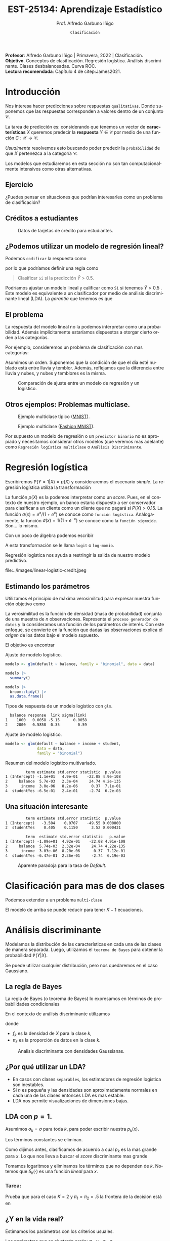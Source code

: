 #+TITLE: EST-25134: Aprendizaje Estadístico
#+AUTHOR: Prof. Alfredo Garbuno Iñigo
#+EMAIL:  agarbuno@itam.mx
#+DATE: ~Clasificación~
#+STARTUP: showall
:REVEAL_PROPERTIES:
#+LANGUAGE: es
#+OPTIONS: num:nil toc:nil timestamp:nil
#+REVEAL_REVEAL_JS_VERSION: 4
#+REVEAL_THEME: night
#+REVEAL_SLIDE_NUMBER: t
#+REVEAL_HEAD_PREAMBLE: <meta name="description" content="Aprendizaje Estadístico">
#+REVEAL_INIT_OPTIONS: width:1600, height:900, margin:.2
#+REVEAL_EXTRA_CSS: ./mods.css
#+REVEAL_PLUGINS: (notes)
:END:
#+PROPERTY: header-args:R :session clasificacion :exports both :results output org :tangle ../rscripts/03-clasificacion.R :mkdirp yes :dir ../
#+EXCLUDE_TAGS: toc latex

#+begin_src R :exports none

  ## Setup --------------------------------------------
  library(tidyverse)
  library(patchwork)
  library(scales)
  ## Cambia el default del tamaño de fuente 
  theme_set(theme_linedraw(base_size = 25))

  ## Cambia el número de decimales para mostrar
  options(digits = 2)

  sin_lineas <- theme(panel.grid.major = element_blank(),
                      panel.grid.minor = element_blank())
  color.itam  <- c("#00362b","#004a3b", "#00503f", "#006953", "#008367", "#009c7b", "#00b68f", NA)

  sin_lineas <- theme(panel.grid.major = element_blank(), panel.grid.minor = element_blank())
  sin_leyenda <- theme(legend.position = "none")
  sin_ejes <- theme(axis.ticks = element_blank(), axis.text = element_blank())

  #+end_src
  

#+BEGIN_NOTES
*Profesor*: Alfredo Garbuno Iñigo | Primavera, 2022 | Clasificación. \\
*Objetivo*. Conceptos de clasificación. Regresión logística. Análisis discriminante. Clases desbalanceadas. Curva ROC. \\
*Lectura recomendada*: Capítulo 4 de citep:James2021. 
#+END_NOTES

* Contenido                                                             :toc:
:PROPERTIES:
:TOC:      :include all  :ignore this :depth 3
:END:
:CONTENTS:
- [[#introducción][Introducción]]
  - [[#ejercicio][Ejercicio]]
  - [[#créditos-a-estudiantes][Créditos a estudiantes]]
  - [[#podemos-utilizar-un-modelo-de-regresión-lineal][¿Podemos utilizar un modelo de regresión lineal?]]
  - [[#el-problema][El problema]]
  - [[#otros-ejemplos-problemas-multiclase][Otros ejemplos: Problemas multiclase.]]
- [[#regresión-logística][Regresión logística]]
  - [[#estimando-los-parámetros][Estimando los parámetros]]
  - [[#una-situación-interesante][Una situación interesante]]
- [[#clasificación-para-mas-de-dos-clases][Clasificación para mas de dos clases]]
- [[#análisis-discriminante][Análisis discriminante]]
  - [[#la-regla-de-bayes][La regla de Bayes]]
  - [[#por-qué-utilizar-un-lda][¿Por qué utilizar un LDA?]]
  - [[#lda-con-p-1][LDA con $p =1$.]]
    - [[#tarea][Tarea:]]
  - [[#y-en-la-vida-real][¿Y en la vida real?]]
  - [[#lda-con-p-1][LDA con $p >1$.]]
  - [[#predicciones][Predicciones]]
- [[#lda-en-datos][LDA en datos]]
  - [[#evaluación-de-modelos][Evaluación de modelos]]
  - [[#el-punto-de-corte][El punto de corte]]
  - [[#post-procesando-las-probabilidades][Post-procesando las probabilidades]]
- [[#otros-modelos-discriminantes][Otros modelos discriminantes]]
  - [[#análisis-discriminante-cuadrático][Análisis discriminante cuadrático]]
  - [[#clasificador-ingenuo-bayesiano][Clasificador ingenuo Bayesiano]]
- [[#relación-entre-clasificadores][Relación entre clasificadores]]
- [[#resumen][Resumen]]
- [[#otros-modelos-útiles][Otros modelos útiles]]
- [[#referencias][Referencias]]
:END:


* Introducción

Nos interesa hacer predicciones sobre respuestas ~qualitativas~. Donde suponemos que las respuestas corresponden a valores dentro de un conjunto $\mathcal{C}$.

#+REVEAL: split
La tarea de predicción es: considerando que tenemos un vector de *características* $X$ queremos predecir la *respuesta* $Y \in \mathcal{C}$ por medio de una función $C : \mathcal{X} \rightarrow \mathcal{C}$.

#+REVEAL: split
/Usualmente/ resolvemos esto buscando poder predecir la ~probabilidad~ de que $X$ pertenezca a la categoría $\mathcal{C}$.

#+BEGIN_NOTES
Los modelos que estudiaremos en esta sección no son tan computacionalmente intensivos como otras alternativas. 
#+END_NOTES


** Ejercicio
:PROPERTIES:
:reveal_background: #00468b
:END:

¿Puedes pensar en situaciones que podrían interesarles como un problema de clasificación?

** Créditos a estudiantes

#+HEADER: :width 1200 :height 400 :R-dev-args bg="transparent"
#+begin_src R :file images/datos-credito.jpeg :exports results :results output graphics file

  ## Datos: credito ---------------------------
  library(ISLR)
  data <- Default
  data |> colnames()
  data |> head()

  g1 <- data |>
    ggplot(aes(balance, income)) +
    geom_point(aes(color = default, shape = default),
               size = 2.5, alpha = .6) +
    sin_leyenda

  g2 <- data |>
    ggplot(aes(default, balance)) +
    geom_boxplot(aes(fill = default)) +
    sin_leyenda

  g3 <- data |>
    ggplot(aes(default, income)) +
    geom_boxplot(aes(fill = default)) +
    sin_leyenda

  g1 + g2 + g3 + plot_layout(ncol = 3, widths = c(3,1,1))

#+end_src
#+caption: Datos de tarjetas de crédito para estudiantes.
#+RESULTS:
[[file:../images/datos-credito.jpeg]]

** ¿Podemos utilizar un modelo de regresión lineal?
Podemos ~codificar~ la respuesta como 
\begin{align}
Y = \begin{cases}
0, \qquad \text{ si } \texttt{No} \\
1, \qquad \text{ si } \texttt{Si}\,,
\end{cases}
\end{align}
por lo que podríamos definir una regla como
#+begin_quote
Clasificar ~Si~ si la predicción $\hat Y > 0.5$. 
#+end_quote

#+BEGIN_NOTES
Podríamos ajustar un modelo lineal y calificar como ~Si~ si tenemos $\hat Y > 0.5$ . Este modelo es equivalente a un clasificador por medio de análisis discriminante lineal (LDA). La /garantía/ que tenemos es que
\begin{align}
\mathbb{E}[Y | X = x] = \mathbb{P}(Y = 1|X = x)\,.
\end{align}
#+END_NOTES

** El problema
La respuesta del modelo lineal no la podemos interpretar como una probabilidad. Además implícitamente estaríamos dispuestos a otorgar cierto orden a las categorías.

#+REVEAL: split
Por ejemplo, consideremos un problema de clasificación con mas categorías:
\begin{align}
Y = \begin{cases}
1 \qquad \text{  llueve }\\
2 \qquad \text{  está nublado }\\
3 \qquad \text{ tiembla}\,.
\end{cases}
\end{align}

#+BEGIN_NOTES
Asumimos un orden. Suponemos que la condición de que el día esté nublado está entre lluvia y temblor. Además, reflejamos que la diferencia entre lluvia y nubes, y nubes y temblores es la misma. 
#+END_NOTES


#+REVEAL: split
#+HEADER: :width 1200 :height 400 :R-dev-args bg="transparent"
#+begin_src R :file images/linear-logistic-credit.jpeg :exports results :results output graphics file

  g1 <- data |>
    mutate(default = ifelse(default == "Yes", 1, 0)) |>
    ggplot(aes(balance, default)) +
    geom_smooth(method = "lm", se = FALSE) +
    geom_point() + sin_lineas +
    geom_hline(yintercept = c(1,0) , lty = 2) +
    ggtitle("Regresión lineal")


  g2 <- data |>
    mutate(default = ifelse(default == "Yes", 1, 0)) |>
    ggplot(aes(balance, default)) +
    geom_smooth(method = "glm", method.args = list(family = "binomial"), se = FALSE) +
    geom_point() + sin_lineas +
    geom_hline(yintercept = c(1,0) , lty = 2) +
    ggtitle("Regresión logística")


  g1 + g2
#+end_src
#+caption: Comparación de ajuste entre un modelo de regresión y un logístico. 
#+RESULTS:
[[file:../images/linear-logistic-credit.jpeg]]

** Otros ejemplos: Problemas multiclase. 

#+DOWNLOADED: screenshot @ 2022-02-16 12:13:34
#+caption: Ejemplo multiclase típico ([[https://en.wikipedia.org/wiki/MNIST_database][MNIST]]). 
#+attr_html: :width 800 :align center
[[file:images/20220216-121334_screenshot.png]]

#+REVEAL: split
#+DOWNLOADED: screenshot @ 2022-02-16 12:15:24
#+caption: Ejemplo multiclase ([[https://www.tensorflow.org/datasets/catalog/fashion_mnist][Fashion MNIST]]).
#+attr_html: :height 800 :align center
[[file:images/20220216-121524_screenshot.png]]

#+REVEAL: split
Por supuesto un modelo de regresión o un ~predictor binario~ no es apropiado y necesitamos considerar otros modelos (que veremos mas adelante) como ~Regresión logística multiclase~ o ~Análisis Discriminante~. 

* Regresión logística

Escribiremos $\mathbb{P}(Y = 1| X) = p(X)$ y consideraremos el escenario /simple/. La regresión logística utiliza la transformación
\begin{align}
p(X) = \frac{e^{\beta_0 + \beta_1 X}}{1 + e^{\beta_0 +\beta_1 X}}\,.
\end{align}

#+BEGIN_NOTES
La función $p(X)$ es la podemos interpretar como un /score/. Pues, en el contexto de nuestro ejemplo, un banco estaría dispuesto a ser conservador para clasificar a un cliente como un cliente que no pagará si $P(X) > 0.15$.   La función $\sigma(x) = e^x / (1 + e^x)$  se conoce como ~función logística~. Análogamente, la función $\sigma(x) = 1/ (1 + e^{-x})$ se conoce como la ~función sigmoide~. Son... lo mismo.
#+END_NOTES

#+REVEAL: split
Con un poco de álgebra podemos escribir
\begin{align}
\log \left( \frac{p(X)}{1 - p(X)} \right) = \beta_0 + \beta_1 X\,.
\end{align}

#+BEGIN_NOTES
A esta transformación se le llama ~logit~ o ~log-momio~. 
#+END_NOTES

#+REVEAL: split
Regresión logística nos ayuda a restringir la salida de nuestro modelo predictivo.
#+caption: La salida del modelo logistico está restringido gracias a la ~transformación no lineal~.
file:../images/linear-logistic-credit.jpeg

** Estimando los parámetros

Utilizamos el principio de máxima verosimilitud para expresar nuestra función objetivo como
\begin{align}
\mathcal{L}_n(\beta_0, \beta_1) = \prod_{i = 1}^{n} p(x_i)^{y_i} (1 - p(x_i))^{1 - y_i}\,.
\end{align}
#+BEGIN_NOTES
La verosimilitud es la función de densidad (masa de probabilidad) conjunta de una muestra de $n$ observaciones. Representa el ~proceso generador de datos~ y la consideramos una función de los parámetros de interés. Con este enfoque, se convierte en la función que dadas las observaciones explica el /origen/ de los datos bajo el modelo supuesto. 
#+END_NOTES

#+REVEAL: split
El objetivo es encontrar
\begin{align}
(\hat \beta_0, \hat \beta_1)  = \underset{\beta_0, \beta_1}{\arg\max} \, \mathcal{L}_n(\beta_0, \beta_1)\,.
\end{align}

#+begin_src R :exports none :results none
  ## Modelo logistico -------------------------
#+end_src
#+REVEAL: split
#+caption: Ajuste de modelo logistico.
#+begin_src R :exports code :results none
  modelo <- glm(default ~ balance, family = "binomial", data = data)
#+end_src

#+begin_src R
  modelo |>
    summary()
#+end_src

#+RESULTS:
#+caption: Resumen del modelo logistico. 
#+begin_src org

Call:
glm(formula = default ~ balance, family = "binomial", data = data)

Deviance Residuals: 
   Min      1Q  Median      3Q     Max  
-2.270  -0.146  -0.059  -0.022   3.759  

Coefficients:
             Estimate Std. Error z value Pr(>|z|)    
(Intercept) -10.65133    0.36116   -29.5   <2e-16 ***
balance       0.00550    0.00022    24.9   <2e-16 ***
---
Signif. codes:  0 ‘***’ 0.001 ‘**’ 0.01 ‘*’ 0.05 ‘.’ 0.1 ‘ ’ 1

(Dispersion parameter for binomial family taken to be 1)

    Null deviance: 2920.6  on 9999  degrees of freedom
Residual deviance: 1596.5  on 9998  degrees of freedom
AIC: 1600

Number of Fisher Scoring iterations: 8
#+end_src

#+REVEAL: split
#+begin_src R
  modelo |>
    broom::tidy() |>
    as.data.frame()
#+end_src
#+caption: Resumen de modelo logistico (~tidy~). 
#+RESULTS:
#+begin_src org
         term estimate std.error statistic  p.value
1 (Intercept) -10.6513   0.36116       -29 3.6e-191
2     balance   0.0055   0.00022        25 2.0e-137
#+end_src

#+REVEAL: split
#+begin_src R :exports results
  logistic.respuestas <- tibble(type = c("response", "link")) |>
    mutate(preds = map(type, function(type.str){
                   predict(modelo,
                           tibble(balance = c(1000, 2000)),
                           type = type.str) |>
                     as_tibble()               
    })) |>
    unnest(preds) |>
    mutate(balance = rep(c(1000, 2000), 2)) |>
    pivot_wider(values_from = value, names_from = type) |>
    as.data.frame() |>
     mutate(`sigma(link)` = map(link, function(x){
        exp(x)/(1 + exp(x))
        }))

  logistic.respuestas 
#+end_src
#+caption: Tipos de respuesta de un modelo logistico con ~glm~. 
#+RESULTS:
#+begin_src org
  balance response  link sigma(link)
1    1000   0.0058 -5.15      0.0058
2    2000   0.5858  0.35        0.59
#+end_src

#+REVEAL: split
#+caption: Ajuste de modelo logistico. 
#+begin_src R :exports code
  modelo <- glm(default ~ balance + income + student,
                data = data,
                family = "binomial")
#+end_src

#+begin_src R :exports results
  modelo |>
    broom::tidy() |>
    as.data.frame()
#+end_src
#+caption: Resumen del modelo logistico multivariado. 
#+RESULTS:
#+begin_src org
         term estimate std.error statistic  p.value
1 (Intercept) -1.1e+01   4.9e-01    -22.08 4.9e-108
2     balance  5.7e-03   2.3e-04     24.74 4.2e-135
3      income  3.0e-06   8.2e-06      0.37  7.1e-01
4  studentYes -6.5e-01   2.4e-01     -2.74  6.2e-03
#+end_src

** Una situación interesante

#+begin_src R :exports none :results none
  ## Una paradoja ----------------------------------
  modelo.1 <- glm(default ~ student,
                  data = data,
                family = "binomial")

  modelo.2 <- glm(default ~ balance + income + student,
                data = data,
                family = "binomial")
#+end_src

#+begin_src R :exports results 
  modelo.1 |> tidy() |> as.data.frame()
#+end_src

#+RESULTS:
#+begin_src org
         term estimate std.error statistic  p.value
1 (Intercept)   -3.504    0.0707    -49.55 0.000000
2  studentYes    0.405    0.1150      3.52 0.000431
#+end_src

#+begin_src R :exports results 
  modelo.2 |> tidy() |> as.data.frame()
#+end_src

#+RESULTS:
#+begin_src org
         term  estimate std.error statistic   p.value
1 (Intercept) -1.09e+01  4.92e-01    -22.08 4.91e-108
2     balance  5.74e-03  2.32e-04     24.74 4.22e-135
3      income  3.03e-06  8.20e-06      0.37  7.12e-01
4  studentYes -6.47e-01  2.36e-01     -2.74  6.19e-03
#+end_src

#+REVEAL: split
#+HEADER: :width 1200 :height 400 :R-dev-args bg="transparent"
#+begin_src R :file images/simpson-paradox.jpeg :exports results :results output graphics file
  g1 <- data |>
    filter(balance <= 2200) |>
      mutate(balance.discrete = cut(balance, breaks = 20)) |>
    group_by(student, balance.discrete) |>
    summarise(count = n(),
              defaults = sum(ifelse(default == 'Yes', 1, 0)),
              rate  = defaults/count) |>
    ungroup() |>
    ggplot(aes(balance.discrete, rate)) +
    geom_line(aes(group = student, color = student)) +
    geom_hline(data = data |>
                 group_by(student) |>
                 summarise(rate = mean(ifelse(default == "Yes", 1, 0))),
               aes(yintercept = rate, color = student), lty = 2) + 
    sin_leyenda + sin_lineas +
    theme(axis.text.x = element_blank()) +
    xlab("balance") + ylab("Tasa default")

  g2 <- data |>
    ggplot(aes(student, balance)) +
    geom_boxplot(aes(fill = student)) + sin_lineas + sin_leyenda

  g1 + g2
#+end_src
#+caption: Aparente paradoja para la tasa de /Default/. 
#+RESULTS:
[[file:../images/simpson-paradox.jpeg]]

* Clasificación para mas de dos clases

Podemos extender a un problema ~multi-clase~
\begin{align}
\mathbb{P}(Y = {\color{orange} k} | X) = \frac{e^{\beta_{0,{\color{orange}k}} + \beta_{1,{\color{orange}k}} X_1 + \cdots + \beta_{p,{\color{orange}k}} X_p}}{\sum_{{\color{magenta}\ell} = 1}^{K} e^{\beta_{0,{\color{magenta}\ell}} + \beta_{1,{\color{magenta}\ell}} X_1 + \cdots + \beta_{p,{\color{magenta}\ell}} X_p}}
\end{align}

#+BEGIN_NOTES
El modelo de arriba se puede reducir para tener $K-1$ ecuaciones. 
#+END_NOTES

* Análisis discriminante

Modelamos la distribución de las características en cada una de las clases de manera separada. Luego, utilizamos el ~teorema de Bayes~ para obtener la probabilidad $\mathbb{P}(Y | X)$.

Se puede utilizar cualquier distribución, pero nos quedaremos en el caso Gaussiano.

** La regla de Bayes

La regla de Bayes (o teorema de Bayes) lo expresamos en términos de probabilidades condicionales
\begin{align}
\mathbb{P}(Y = {\color{orange} k} | X = x) = \frac{\mathbb{P}(X = x | Y = {\color{orange}k}) \cdot \mathbb{P}(Y = {\color{orange}k})}{\mathbb{P}(X = x)}\,.
\end{align}

#+REVEAL: split
En el contexto de análisis discriminante utilizamos
\begin{align}
\mathbb{P}(Y = {\color{orange} k} | X = x) = \frac{\pi_{\color{orange}k} \, f_{\color{orange}k}(x)}{\sum_{\ell= 1}^{K} \pi_{\ell} \, f_\ell(x)}\,,
\end{align}
donde
- $f_k$ es la densidad de $X$ para la clase $k$,
- $\pi_k$ es la proporción de datos en la clase $k$. 

#+REVEAL: split
#+HEADER: :width 1200 :height 400 :R-dev-args bg="transparent"
#+begin_src R :file images/discriminant-example.jpeg :exports results :results output graphics file
  ## Ejemplo analisis discriminante ----------------- 
  g1 <- tibble(x = seq(-4, 4, length.out = 100)) |>
    mutate(f.1 = dnorm(x, -2),
           f.2 = dnorm(x,  2)) |>
    pivot_longer(cols = f.1:f.2) |>
    ggplot(aes(x, value)) +
    geom_line(aes(group = name, color = name)) +
    sin_leyenda + sin_lineas + 
    geom_vline(xintercept = 0, lty = 2) +
    ggtitle(expression(pi[1]==pi[2])) 

  g2 <- tibble(x = seq(-4, 4, length.out = 100)) |>
    mutate(f.1 = .3 * dnorm(x, -2),
           f.2 = .7 * dnorm(x,  2)) |>
    pivot_longer(cols = f.1:f.2) |>
    ggplot(aes(x, value)) +
    geom_line(aes(group = name, color = name)) +
    sin_leyenda + sin_lineas + 
    geom_vline(xintercept = -0.225, lty = 2) +
    ggtitle(expression(pi[1]<pi[2]))

  g1 + g2
#+end_src
#+caption: Analisis discriminante con densidades Gaussianas. 
#+RESULTS:
[[file:../images/discriminant-example.jpeg]]

** ¿Por qué utilizar un LDA?

- En casos con clases ~separables~, los estimadores de regresión logística son inestables. 
- Si $n$ es pequeña y las densidades son aproximadamente normales en cada una de las clases entonces LDA es mas estable.
- LDA nos permite visualizaciones de dimensiones bajas.
** LDA con $p =1$.

Asumimos $\sigma_k = \sigma$ para toda $k$, para poder escribir nuestra $p_k(x)$.

#+BEGIN_NOTES
Los términos constantes se eliminan. 
#+END_NOTES

#+REVEAL: split
Como dijimos antes, clasificamos de acuerdo a cual $p_k$ es la mas grande para $x$. Lo que nos lleva a buscar el /score/ discriminante mas grande
\begin{align}
\delta_k(x) = x \frac{\mu_k}{\sigma^2} - \frac{\mu_k^2}{2 \sigma_2} + \log(\pi_k) \,.
\end{align}

#+BEGIN_NOTES
Tomamos logaritmos y eliminamos los términos que no dependen de $k$. Notemos que $\delta_k(\cdot)$ es una función /lineal/ para $x$. 
#+END_NOTES

*** Tarea:
:PROPERTIES:
:reveal_background: #00468b
:END:
Prueba que para el caso $K = 2$ y $\pi_1 = \pi_2 = .5$ la frontera de la decisión está en
\begin{align}
x = \frac{\mu_1 + \mu_2}{2}\,.
\end{align}

** ¿Y en la vida real?

Estimamos los parámetros con los criterios usuales.

#+BEGIN_NOTES
Los parámetros que se ajustarán serán: $\pi_k, \mu_k, \sigma_k, \sigma$. 
#+END_NOTES

** LDA con $p >1$. 

La función discriminante es
\begin{align}
\delta_k(x) = x^\top \Sigma^{-1} \mu_k -  \frac{1}{2} \mu_k^\top \Sigma^{-1}\mu_k  + \log (\pi_k)\,.
\end{align}

#+HEADER: :width 900 :height 500 :R-dev-args bg="transparent"
#+begin_src R :file images/lda-2-dimensions.jpeg :exports results :results output graphics file
  ## Graficando un lda con K = 3, p = 2 -------------------------------
  library(mvtnorm)

  Sigma <- matrix(c(1, .6, .6, 1), nrow = 2)

  poblacion <- tibble(class = c(1, 2, 3),
         mu = list(c(-1,-1), c(1,2), c(2,1))) |>
    mutate(samples = map(mu, function(mean){
      rmvnorm(1000, mean = mean, sigma = Sigma) |>
        as_tibble()
    }))

  modelo.lda <- MASS::lda(class ~ V1 + V2, poblacion |> unnest(samples))

  expand.grid(V1 = seq(-4, 5, length.out = 100),
              V2 = seq(-4, 4, length.out = 100)) |>
    as_tibble() |>
    nest(data = c(V1, V2)) |>
    mutate(preds = map(data, function(datos){
      tibble(class = predict(modelo.lda, newdata = datos)$class,
             pi.1  = dmvnorm(datos, mean = c(-1,-1), sigma = Sigma), 
             pi.2  = dmvnorm(datos, mean = c(1,2), sigma = Sigma),
             pi.3  = dmvnorm(datos, mean = c(2,1), sigma = Sigma))
    })) |>
    unnest(data, preds) |>
    ggplot(aes(V1, V2, color=class)) +
      geom_point(size = 1, alpha = .4) + sin_leyenda + sin_lineas + 
    geom_contour(aes(V1, V2, z = pi.1), breaks = c(2e-2), color = "#F8766D") +
    geom_contour(aes(V1, V2, z = pi.2), breaks = c(2e-2), color = "#7CAE00") +
    geom_contour(aes(V1, V2, z = pi.3), breaks = c(2e-2), color = "#00BFC4") +
    coord_equal()


#+end_src
#+caption: LDA en dos dimensiones. 
#+RESULTS:
[[file:../images/lda-2-dimensions.jpeg]]

** Predicciones
Una vez que tenemos ajustadas nuestras $\hat \delta_k(x)$ podemos utilizarlas para asignar probabilidades de clase:
\begin{align}
\hat{\mathbb{P}}(Y = k| X = x) = \frac{e^{\hat \delta_k(x)}}{\sum_{\ell = 1}^{K} e^{\hat \delta_\ell(x)}}\,.
\end{align}

* LDA en datos

#+begin_src R :exports none :results none
  ## Clasificacion y métricas -----------------
  options(digits = 3)
#+end_src

#+begin_src R
  data <- Default
  data |> head()
#+end_src

#+RESULTS:
#+begin_src org
  default student balance income
1      No      No     730  44362
2      No     Yes     817  12106
3      No      No    1074  31767
4      No      No     529  35704
5      No      No     786  38463
6      No     Yes     920   7492
#+end_src

#+begin_src R :exports none :results none

  data <- data |>
    mutate(default = factor(default, levels = c("Yes", "No")))

#+end_src


#+REVEAL: split
#+caption: Modelo ajustado para los datos de crédito de estudiantes. 
#+begin_src R :exports code :results none
  lda.model <- MASS::lda(default ~ balance, data)
#+end_src

#+begin_src R
  library(yardstick)
  data <- data |>
    as_tibble() |>
    mutate(predicted = predict(lda.model)$class,
           probability = predict(lda.model)$posterior[,1])
  data |>
    conf_mat(truth = default, estimate = predicted)
#+end_src
#+caption: Matriz de confusión. 
#+RESULTS:
#+begin_src org
          Truth
Prediction  Yes   No
       Yes   76   24
       No   257 9643
#+end_src

#+REVEAL: split
#+begin_src R
  data |>
    accuracy(truth = default, estimate = predicted) |>
    as.data.frame()
#+end_src
#+caption: Precisión del modelo.
#+RESULTS:
#+begin_src org
   .metric .estimator .estimate
1 accuracy     binary     0.972
#+end_src

La tasa de errores de clasificación es: $(24+257)/10,000 \approx 0.028$. 

#+BEGIN_NOTES
¿Qué hubiera pasado si clasificamos a todos con la clase mayoritaria? 
#+END_NOTES

** Evaluación de modelos

La proporción de ~aciertos~ para la clase ~Si~ es: 
#+begin_src R
  data |>
    recall(truth = default, estimate = predicted) |>
    as.data.frame()
#+end_src

#+RESULTS:
#+begin_src org
  .metric .estimator .estimate
1  recall     binary     0.228
#+end_src

La proporción de ~errores~ para la clase ~Si~ se le llama ~Tasa de Falsos Positivos~ (apróx. 77.2%).

#+REVEAL: split
La proporción de ~aciertos~ para la clase ~No~ es: 
#+begin_src R
  data |>
    recall(truth = default, estimate = predicted, event_level = 'second') |>
    as.data.frame()
#+end_src

#+RESULTS:
#+begin_src org
  .metric .estimator .estimate
1  recall     binary     0.998
#+end_src

La proporción de ~errores~ para la clase ~No~ se le llama ~Tasa de Falsos Negativos~ (apróx. 0.2%).

#+REVEAL: split
Una combinación de ambos
#+begin_src R
  data |>
    f_meas(truth = default, estimate = predicted) |>
    as.data.frame()
#+end_src

#+RESULTS:
#+begin_src org
  .metric .estimator .estimate
1  f_meas     binary     0.351
#+end_src

** El punto de corte

Para las métricas anteriores consideramos que si $\hat p(x) > .5$ entonces la predicción de clase será ~Si~. Si cambiamos el punto de corte podemos modificar la tasa de error en ambas.

#+begin_src R :exports none :results none
  ### Modificamos el punto de corte ---------------------
#+end_src

#+begin_src R :exports code :results none
    data <- data |>
      mutate(predicted.score = factor(ifelse(probability >= .2,"Yes", "No"), levels = c("Yes", "No")))
#+end_src

#+begin_src R :exports results :results org
  data |>
    accuracy(truth = default, estimate = predicted.score) |>
    as.data.frame()
#+end_src

#+RESULTS:
#+begin_src org
   .metric .estimator .estimate
1 accuracy     binary     0.963
#+end_src

#+begin_src R :exports results :results org
  data |>
    recall(truth = default, estimate = predicted.score) |>
    as.data.frame()
#+end_src

#+RESULTS:
#+begin_src org
  .metric .estimator .estimate
1  recall     binary     0.586
#+end_src

#+begin_src R :exports results :results org
  data |>
    recall(truth = default, estimate = predicted.score, event_level = 'second') |>
    as.data.frame()
#+end_src

#+RESULTS:
#+begin_src org
  .metric .estimator .estimate
1  recall     binary     0.976
#+end_src


#+REVEAL: split

#+begin_src R :exports none :results none
  ### Grafico ROC -------------------------- 
#+end_src
#+HEADER: :width 1200 :height 400 :R-dev-args bg="transparent"
#+begin_src R :file images/roc-curve-credit.jpeg :exports results :results output graphics file
  g1 <- data |>
    roc_curve(default, probability) |>
    ggplot(aes(1 - specificity, sensitivity)) +
    geom_line() +
    geom_abline(slope = 1, intercept = 0, lty = 2) +
    sin_lineas

  g2 <- data |>
    roc_curve(default, probability) |>
    ggplot(aes(1 - specificity, sensitivity)) +
    geom_line() +
    geom_abline(slope = 1, intercept = 0, lty = 2) +
    sin_lineas +
    xlab("Tasa de Falsos Positivos") +
    ylab("Tasa de Verdaderos Positivos")

  g1 + g2
#+end_src
#+caption: Gráfico ROC (/Receiver Characteristic Curve/). 
#+RESULTS:
[[file:../images/roc-curve-credit.jpeg]]

#+REVEAL: split
También podemos pedir un resumen de la gráfica por medio del área bajo la curva (más alto mejor).
#+begin_src R
  data |>
    roc_auc(default, probability) |>
    as.data.frame()
#+end_src
#+caption: Resumen curva ROC. 
#+RESULTS:
#+begin_src org
  .metric .estimator .estimate
1 roc_auc     binary     0.948
#+end_src

** Post-procesando las /probabilidades/

#+HEADER: :width 900 :height 500 :R-dev-args bg="transparent"
#+begin_src R :file images/probabilidades-calibradas.jpeg :exports results :results output graphics file
  data |>
    ## Bin the probability in buckets
    mutate(bins = cut(probability,
                      seq(0,1,length.out = 11))) |>
    ## Group by bin to get summaries
    group_by(bins) |>
    summarise(events = sum(ifelse(default == "Yes", 1, 0)),
              count = n(),
              observed.rate = events/count) |>
    ## Compute expected rates
    mutate(predicted.rate = seq(5,100,by=10)/100) |>
    ggplot(aes(predicted.rate, observed.rate)) +
    geom_line() + geom_point() +
    geom_abline(slope = 1, intercept = 0, lty = 2, color = 'grey') +
    sin_lineas
#+end_src
#+caption: Gráfico de calibración de probabilidades. 
#+RESULTS:
[[file:../images/probabilidades-calibradas.jpeg]]

#+REVEAL: split
#+HEADER: :width 900 :height 500 :R-dev-args bg="transparent"
#+begin_src R :file images/curva-lift.jpeg :exports results :results output graphics file
  g1 <- data |>
    ## Muestreo aleatorio 
    group_by(default) |>
    sample_n(300, replace = FALSE) |>
    ungroup() |>
    ## Ordenamos por score
    arrange(-probability) |>
    mutate(found = cumsum(ifelse(default == "Yes", 1, 0))/3,
           tested = 1:n()/n()*100) |>
    select(probability, found, tested) |>
    ggplot(aes(tested, found)) +
    geom_polygon(data = tibble(x = c(0,50,100),
                               y = c(0,100,100)),
                 aes(x,y), alpha = .4, fill = 'gray') +
    geom_abline(slope = 1, intercept = 0, lty = 2, color = 'gray') +
    geom_line() +
    sin_lineas +
    ylab("Casos encontrados (%)") +
    xlab("Casos probados (%)")  
  g1
#+end_src
#+caption: Curva /lift/.
#+RESULTS:
[[file:../images/curva-lift.jpeg]]


* Otros modelos discriminantes

Si asumimos diferentes formas para $f_k(x)$ podemos recuperar diferentes modelos discriminantes clásicos.
- Si consideramos un modelo Gaussiano con distintas $\Sigma_k$ entonces tenemos un ~modelo discriminante cuadrático~.
- Si consideramos que /dentro de cada clase/ las /características son independientes/ tenemos el ~clasificador Bayesiano ingenuo~.
- Hay muchos mas que se pueden explorar considerando estimadores no-paramétricos. 

** Análisis discriminante cuadrático

Si dejamos que el término de varianzas cambie con respecto a  ${\color{orange}k}$ entonces
\begin{align}
\delta_k(x) = -\frac{1}{2} (x - \mu_k)^\top \Sigma_k^{-1}(x - \mu_k) + \log \pi_k - \frac{1}{2} \log |\Sigma_k|\,.
\end{align}

** Clasificador ingenuo /Bayesiano/

Cada atributo es independiente de los demás. Tiene muy buenas capacidades predictivas cuando $p$ es grande.
\begin{align}
\delta_k(x) \propto \log \left( \pi_k  \prod_{j = 1}^{p} f_{kj} (x_j)\right)  = -\frac12 \sum_{j = 1}^{p} \left( \frac{(x_j - \mu_{kj})^2}{\sigma^2_{kj}} + \log \sigma^2_{kj} \right) + \log \pi_k\,.
\end{align}

#+BEGIN_NOTES
Se puede utilizar con mezcla de atributos /mixtos/. Es decir, cuando tenemos atributos continuos y discretos. 
#+END_NOTES

* Relación entre clasificadores

En el caso binario se puede mostrar que LDA y la función /liga/ de regresión logística tienen la misma forma. La diferencia es cómo se estiman los parámetros:
- Con regresión logística aprendemos $\mathbb{P}(Y|X)$ (que se conoce como ~aprendizaje discriminante~).
- Con LDA aprendemos $\mathbb{P}(X,Y)$ (que se conoce como ~aprendizaje generativo~).

#+BEGIN_NOTES
En la práctica los resultados entre un modelo logístico y un LDA son muy similares. 
#+END_NOTES

* Resumen

- Regresión logistica es popular, especialmente en clasificación binaria.
- LDA es útil cuando $n$ es pequeña o las clases son separables, y /además/ los supuestos Gaussianos son razonables.
- El clasificador ingenuo Bayesiano es útil cuando tenemos muchas categorías. 

* Otros modelos útiles

- Modelos lineales generalizados.
- Vecinos más cercanos. 

* Referencias                                                         :latex:
bibliographystyle:abbrvnat
bibliography:references.bib


